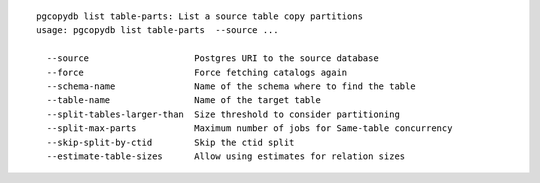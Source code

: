 ::

   pgcopydb list table-parts: List a source table copy partitions
   usage: pgcopydb list table-parts  --source ... 
   
     --source                    Postgres URI to the source database
     --force                     Force fetching catalogs again
     --schema-name               Name of the schema where to find the table
     --table-name                Name of the target table
     --split-tables-larger-than  Size threshold to consider partitioning
     --split-max-parts           Maximum number of jobs for Same-table concurrency 
     --skip-split-by-ctid        Skip the ctid split
     --estimate-table-sizes      Allow using estimates for relation sizes
   
